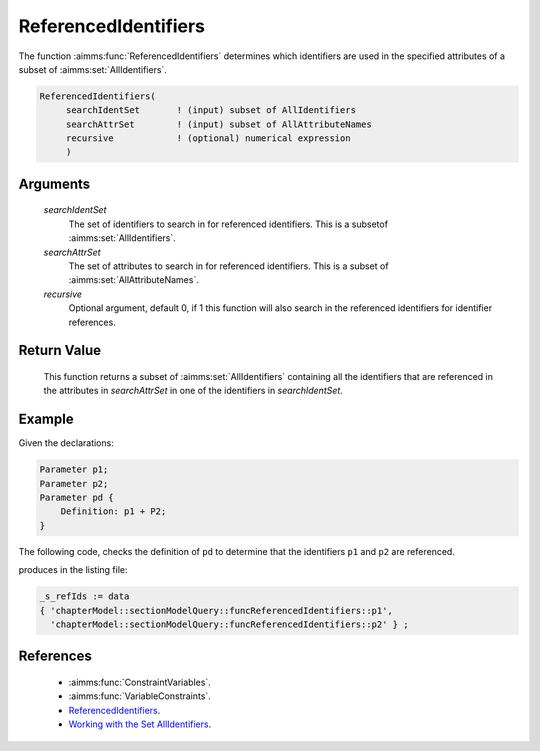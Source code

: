 .. aimms:function:: ReferencedIdentifiers(searchIdentSet, searchAttrSet, recursive)

.. _ReferencedIdentifiers:

ReferencedIdentifiers
=====================

The function :aimms:func:`ReferencedIdentifiers` determines which identifiers are
used in the specified attributes of a subset of :aimms:set:`AllIdentifiers`.

.. code-block:: aimms

    ReferencedIdentifiers(
         searchIdentSet       ! (input) subset of AllIdentifiers
         searchAttrSet        ! (input) subset of AllAttributeNames
         recursive            ! (optional) numerical expression
         )

Arguments
---------

    *searchIdentSet*
        The set of identifiers to search in for referenced identifiers. This is
        a subsetof :aimms:set:`AllIdentifiers`.

    *searchAttrSet*
        The set of attributes to search in for referenced identifiers. This is a
        subset of :aimms:set:`AllAttributeNames`.

    *recursive*
        Optional argument, default 0, if 1 this function will also search in the
        referenced identifiers for identifier references.

Return Value
------------

    This function returns a subset of :aimms:set:`AllIdentifiers` containing all the
    identifiers that are referenced in the attributes in *searchAttrSet* in
    one of the identifiers in *searchIdentSet*.

Example
-------

Given the declarations:

.. code-block:: aimms

    Parameter p1;
    Parameter p2;
    Parameter pd {
        Definition: p1 + P2;
    }

The following code, checks the definition of ``pd`` to determine that the 
identifiers ``p1`` and ``p2`` are referenced.

.. code-block:: aimms
    :linenos:
    :emphasize-lines: 5-8

    _ep_pd := StringToElement(AllIdentifiers,
        "chapterModel::sectionModelQuery::funcReferencedIdentifiers::pd",
        create:0);
    _s_ids += _ep_pd ;
    _s_refIds := ReferencedIdentifiers(
        searchIdentSet :  _s_ids, 
        searchAttrSet  :  AllAttributeNames, 
        recursive      :  1);
    block where single_column_display := 1, listing_number_precision := 6 ;
        display _s_refIds ;
    endblock ;

produces in the listing file:

.. code-block:: aimms

    _s_refIds := data 
    { 'chapterModel::sectionModelQuery::funcReferencedIdentifiers::p1',
      'chapterModel::sectionModelQuery::funcReferencedIdentifiers::p2' } ;


References
-----------

    -   :aimms:func:`ConstraintVariables`. 

    -   :aimms:func:`VariableConstraints`.

    -   `ReferencedIdentifiers <https://how-to.aimms.com/Articles/582/582-reduce-client-server-exchange.html>`_.

    -   `Working with the Set AllIdentifiers <https://documentation.aimms.com/language-reference/data-communication-components/data-initialization-verification-and-control/working-with-the-set-allidentifiers.html#working-with-the-set-allidentifiers>`_.
